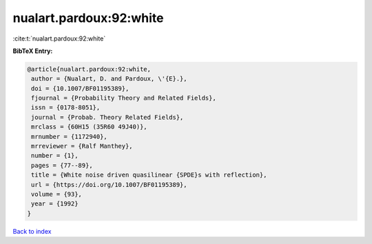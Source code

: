 nualart.pardoux:92:white
========================

:cite:t:`nualart.pardoux:92:white`

**BibTeX Entry:**

.. code-block:: bibtex

   @article{nualart.pardoux:92:white,
    author = {Nualart, D. and Pardoux, \'{E}.},
    doi = {10.1007/BF01195389},
    fjournal = {Probability Theory and Related Fields},
    issn = {0178-8051},
    journal = {Probab. Theory Related Fields},
    mrclass = {60H15 (35R60 49J40)},
    mrnumber = {1172940},
    mrreviewer = {Ralf Manthey},
    number = {1},
    pages = {77--89},
    title = {White noise driven quasilinear {SPDE}s with reflection},
    url = {https://doi.org/10.1007/BF01195389},
    volume = {93},
    year = {1992}
   }

`Back to index <../By-Cite-Keys.rst>`_
